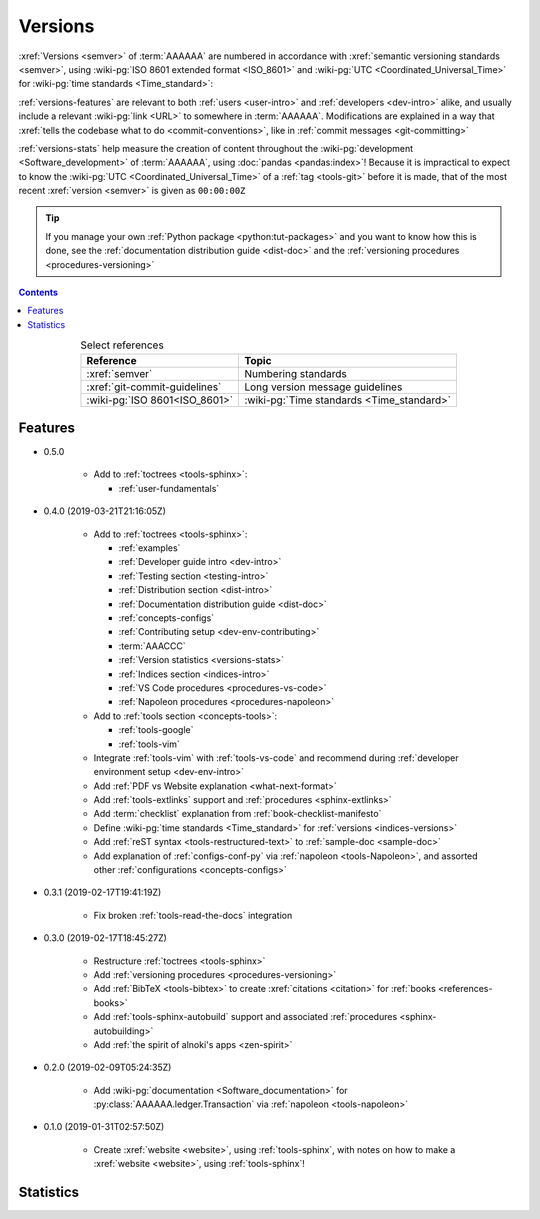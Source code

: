 .. _indices-versions:


########
Versions
########

:xref:`Versions <semver>` of :term:`AAAAAA` are numbered in accordance with
:xref:`semantic versioning standards <semver>`, using
:wiki-pg:`ISO 8601 extended format <ISO_8601>` and
:wiki-pg:`UTC <Coordinated_Universal_Time>` for
:wiki-pg:`time standards <Time_standard>`:

.. centered:: ``MAJOR.MINOR.PATCH`` (``YYYY-MM-DD``\ T\ ``HH:MM:SS``\ Z)

:ref:`versions-features` are relevant to both :ref:`users <user-intro>` and
:ref:`developers <dev-intro>` alike, and usually include a relevant
:wiki-pg:`link <URL>` to somewhere in :term:`AAAAAA`. Modifications are
explained in a way that
:xref:`tells the codebase what to do <commit-conventions>`, like in
:ref:`commit messages <git-committing>`

:ref:`versions-stats` help measure the creation of content throughout the
:wiki-pg:`development <Software_development>` of :term:`AAAAAA`, using
:doc:`pandas <pandas:index>`! Because it is impractical to expect to know the
:wiki-pg:`UTC <Coordinated_Universal_Time>` of a :ref:`tag <tools-git>` before
it is made, that of the most recent :xref:`version <semver>` is given as
``00:00:00Z``

.. tip::

   If you manage your own :ref:`Python package <python:tut-packages>` and you
   want to know how this is done, see the
   :ref:`documentation distribution guide <dist-doc>` and the
   :ref:`versioning procedures <procedures-versioning>`

.. contents:: Contents
   :local:

.. csv-table:: Select references
   :align: center
   :header: Reference, Topic

   :xref:`semver`, Numbering standards
   :xref:`git-commit-guidelines`, Long version message guidelines
   :wiki-pg:`ISO 8601<ISO_8601>`, :wiki-pg:`Time standards <Time_standard>`

.. _versions-features:


********
Features
********

* 0.5.0

   * Add to :ref:`toctrees <tools-sphinx>`:

     * :ref:`user-fundamentals`

* 0.4.0 (2019-03-21T21:16:05Z)

   * Add to :ref:`toctrees <tools-sphinx>`:

     * :ref:`examples`
     * :ref:`Developer guide intro <dev-intro>`
     * :ref:`Testing section <testing-intro>`
     * :ref:`Distribution section <dist-intro>`
     * :ref:`Documentation distribution guide <dist-doc>`
     * :ref:`concepts-configs`
     * :ref:`Contributing setup <dev-env-contributing>`
     * :term:`AAACCC`
     * :ref:`Version statistics <versions-stats>`
     * :ref:`Indices section <indices-intro>`
     * :ref:`VS Code procedures <procedures-vs-code>`
     * :ref:`Napoleon procedures <procedures-napoleon>`

   * Add to :ref:`tools section <concepts-tools>`:

     * :ref:`tools-google`
     * :ref:`tools-vim`

   * Integrate :ref:`tools-vim` with :ref:`tools-vs-code` and recommend during
     :ref:`developer environment setup <dev-env-intro>`
   * Add :ref:`PDF vs Website explanation <what-next-format>`
   * Add :ref:`tools-extlinks` support and :ref:`procedures <sphinx-extlinks>`
   * Add :term:`checklist` explanation from :ref:`book-checklist-manifesto`
   * Define :wiki-pg:`time standards <Time_standard>` for
     :ref:`versions <indices-versions>`
   * Add :ref:`reST syntax <tools-restructured-text>` to
     :ref:`sample-doc <sample-doc>`
   * Add explanation of :ref:`configs-conf-py` via
     :ref:`napoleon <tools-Napoleon>`, and assorted other
     :ref:`configurations <concepts-configs>`

* 0.3.1 (2019-02-17T19:41:19Z)

   * Fix broken :ref:`tools-read-the-docs` integration

* 0.3.0 (2019-02-17T18:45:27Z)

   * Restructure :ref:`toctrees <tools-sphinx>`
   * Add :ref:`versioning procedures <procedures-versioning>`
   * Add :ref:`BibTeX <tools-bibtex>` to create :xref:`citations <citation>`
     for :ref:`books <references-books>`
   * Add :ref:`tools-sphinx-autobuild` support and associated
     :ref:`procedures <sphinx-autobuilding>`
   * Add :ref:`the spirit of alnoki's apps <zen-spirit>`

* 0.2.0 (2019-02-09T05:24:35Z)

   * Add :wiki-pg:`documentation <Software_documentation>` for
     :py:class:`AAAAAA.ledger.Transaction` via :ref:`napoleon <tools-napoleon>`

* 0.1.0 (2019-01-31T02:57:50Z)

   * Create :xref:`website <website>`, using :ref:`tools-sphinx`, with notes on
     how to make a :xref:`website <website>`, using :ref:`tools-sphinx`!


.. _versions-stats:


**********
Statistics
**********

.. glossary::

   AAA
      Aggregate :term:`Acronym <AAACCC>` Accrual (A\ :superscript:`3`), the
      total count of :term:`alnoki's acks <AAACCC>`, helps measure the creation
      of memory aids in :term:`AAAAAA`

   PPP
      :wiki-pg:`PDF Page <PDF>` Proliferation (P\ :superscript:`3`), the
      number of :wiki-pg:`pages <PDF>` in
      :ref:`auto-generated documentation PDFs <dist-doc-pdf>`, helps
      measure the amount of content in a
      :ref:`version <versions-features>`. This is not the same as the number on
      the last :wiki-pg:`page of the PDF <PDF>`, because that number does not
      account for the first :wiki-pg:`page of the PDF <PDF>`, the
      :ref:`autogenerated index <dist-doc-pdf>` from
      :py:data:`conf.master_doc`, etc.

.. csv-table:: :ref:`Version <versions-features>` statistics
   :file: ../../nbs/doc/version-stats.csv
   :align: center
   :header-rows: 1
